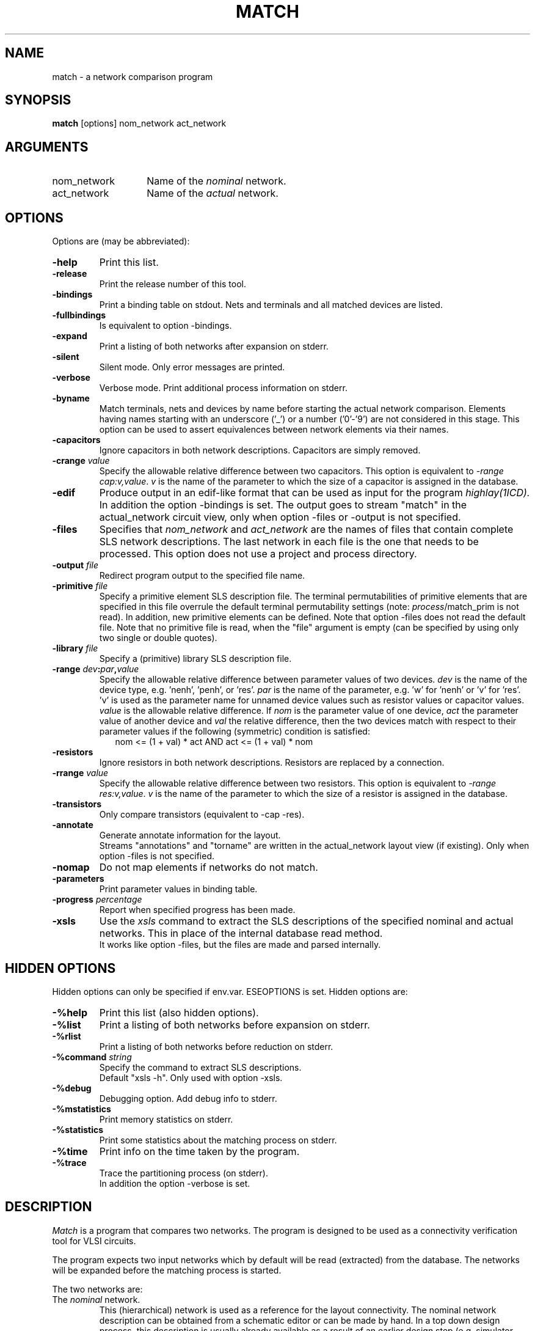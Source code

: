 .TH MATCH 1ICD
.UC 4
.SH NAME
match - a network comparison program
.SH SYNOPSIS
.B match
[options] nom_network act_network
.SH ARGUMENTS
.TP 14
nom_network
Name of the \fInominal\fP network.
.TP
act_network
Name of the \fIactual\fP network.
.SH OPTIONS
Options are (may be abbreviated):
.TP
.B -help
Print this list.
.TP
.B -release
Print the release number of this tool.
.TP
.B -bindings
Print a binding table on stdout.
Nets and terminals and all matched devices are listed.
.TP
.B -fullbindings
Is equivalent to option -bindings.
.TP
.B -expand
Print a listing of both networks after expansion on stderr.
.TP
.B -silent
Silent mode.
Only error messages are printed.
.TP
.B -verbose
Verbose mode.
Print additional process information on stderr.
.TP
.B -byname
Match terminals, nets and devices by name before starting the
actual network comparison.
Elements having names starting with an underscore ('_') or a
number ('0'-'9') are not considered in this stage.
This option can be used to assert equivalences between network elements via
their names.
.TP
.B -capacitors
Ignore capacitors in both network descriptions.
Capacitors are simply removed.
.TP
.B "-crange \fIvalue\fP"
Specify the allowable relative difference between two capacitors.
This option is equivalent to \fI-range cap:v,value\fP.
\fIv\fP is the name of the parameter to which the size of a capacitor
is assigned in the database.
.TP
.B -edif
Produce output in an edif-like format that can be used as input for
the program
.I highlay(1ICD).
In addition the option -bindings is set.
The output goes to stream "match" in the actual_network circuit view,
only when option -files or -output is not specified.
.TP
.B -files
Specifies that
.I nom_network
and
.I act_network
are the names of files
that contain complete SLS network descriptions.
The last network in each file is the one that needs to be processed.
This option does not use a project and process directory.
.TP
.B "-output \fIfile\fP"
Redirect program output to the specified file name.
.TP
.B "-primitive \fIfile\fP"
Specify a primitive element SLS description file.
The terminal permutabilities of primitive elements that are specified
in this file overrule the default terminal permutability settings
(note: \fIprocess\fP/match_prim is not read).
In addition, new primitive elements can be defined.
Note that option -files does not read the default file.
Note that no primitive file is read, when the "file" argument is empty
(can be specified by using only two single or double quotes).
.TP
.B "-library \fIfile\fP"
Specify a (primitive) library SLS description file.
.TP
.B "-range \fIdev\fP:\fIpar\fP,\fIvalue\fP"
Specify the allowable relative difference between parameter values of
two devices.
\fIdev\fP is the name of the device type, e.g. 'nenh', 'penh', or 'res'.
\fIpar\fP is the name of the parameter, e.g. 'w' for 'nenh' or 'v' for 'res'.
\&'v' is used as the parameter name for unnamed device values such
as resistor values or capacitor values.
\fIvalue\fP is the allowable relative difference.
If \fInom\fP is the parameter value of one device,
\fIact\fP the parameter value of another device and
\fIval\fP the relative difference, then the two devices match with respect to
their parameter values if the following (symmetric) condition is satisfied:
.in +2
.nf
nom <= (1 + val) * act AND act <= (1 + val) * nom
.fi
.in
.TP
.B -resistors
Ignore resistors in both network descriptions.
Resistors are replaced by a connection.
.TP
.B "-rrange \fIvalue\fP"
Specify the allowable relative difference between two resistors.
This option is equivalent to \fI-range res:v,value\fP.
\fIv\fP is the name of the parameter to which the size of a resistor
is assigned in the database.
.TP
.B -transistors
Only compare transistors (equivalent to -cap -res).
.TP
.B -annotate
Generate annotate information for the layout.
.br
Streams "annotations" and "torname" are written
in the actual_network layout view (if existing).
Only when option -files is not specified.
.TP
.B -nomap
Do not map elements if networks do not match.
.TP
.B -parameters
Print parameter values in binding table.
.TP
.B "-progress \fIpercentage\fP"
Report when specified progress has been made.
.TP
.B -xsls
Use the
.I xsls
command to extract the SLS descriptions
of the specified nominal and actual networks.
This in place of the internal database read method.
.br
It works like option -files,
but the files are made and parsed internally.
.SH HIDDEN OPTIONS
Hidden options can only be specified if env.var. ESEOPTIONS is set.
Hidden options are:
.TP
.B -%help
Print this list (also hidden options).
.TP
.B -%list
Print a listing of both networks before expansion on stderr.
.TP
.B -%rlist
Print a listing of both networks before reduction on stderr.
.TP
.B "-%command \fIstring\fP"
Specify the command to extract SLS descriptions.
.br
Default "xsls -h".
Only used with option -xsls.
.TP
.B -%debug
Debugging option.
Add debug info to stderr.
.TP
.B -%mstatistics
Print memory statistics on stderr.
.TP
.B -%statistics
Print some statistics about the matching process on stderr.
.TP
.B -%time
Print info on the time taken by the program.
.TP
.B -%trace
Trace the partitioning process (on stderr).
.br
In addition the option -verbose is set.

.SH DESCRIPTION
.I Match
is a program that compares two networks.
The program is designed to be used as a connectivity verification
tool for VLSI circuits.
.PP
The program expects two input networks which by default will be read (extracted)
from the database.
The networks will be expanded before
the matching process is started.
.PP
The two networks are:
.TP
The \fInominal\fP network.
This (hierarchical) network is used as a
reference for the layout connectivity.
The nominal network description can be obtained from a schematic
editor or can be made by hand.
In a top down design process, this description is
usually already available as a result of an earlier design step
(e.g. simulator input file).
.TP
The \fIactual\fP network.
This (hierarchical) network
is usually directly derived from the
circuit layout using an
extractor program.
.PP
The comparison process is completely independent from the
individual labelings of the
nets (terminals) and devices in both network descriptions.
A graph theoretical partitioning algorithm is used to derive a possible
isomorphic equivalence of both networks.
If the two networks are found not to be isomorphic,
.I match
tries to determine which parts of the two networks are equivalent
and which parts are not.
.PP
The terminal permutabilities of the primitive network elements
(that is, the way in which the terminals can be interchanged
without altering the topology of the network) can be
defined in a user-specified primitive element file.
See PRIMITIVES section.
.PP
After the comparison, the result is printed on the output.
A binding table, which specifies which nets (terminals) and devices from both
network descriptions are to be associated is available as well as
a list of 'unmatched' nets (terminals) and devices
in case the two networks are different.

.SH PRIMITIVES
To define a primitive network, the SLS language is extended as follows:
.PP
Network definitions preceded by the keyword \fIprimitive\fR
consist of exactly one permutability definition followed by a semicolon.
A permutability definition consists of the keyword "perm"
followed by a number of classes enclosed by curly brackets.
Each class contains a set of terminals which may be mutually interchanged.
Terminals that are not part of the same class are not interchangeable.
.PP
As illustration, the default permutability definition of an NMOS enhancement
transistor is given:
.nf

        \fBprimitive network\fR nenh \fB(terminal\fR g\fB,\fR d\fB,\fR s\fB)
        {
                perm { (\fRg\fB) (\fRd\fB, \fRs\fB) };
        }\fR

.fi
Note: you don't need to specify perm for the "g" terminal.
A standard primitive element file (match_prim) defines the default permutabilities
of all primitive network elements and is default read (use -verbose).
Note that definitions for the standard elements "cap", "res", "nenh", "penh"
and "ndep" don't need to be specified.
The
.I match
program knows these elements already internally.

.SH FUNCTIONS
The standard functions "invert", "nand", "nor", "and", "or" and "exor" are
known internally by the
.I match
program.
The inputs have default permutabilities.
Note that, when reading standard functions calls from database ("mc" stream),
the "n" attribute needs to be specified to know how many inputs there are (ninputs must be in range 1 to 9).
Note that, when ninputs is > 1, the value is added to the function name.
Functions are always considered as primitives.
Unknown function definitions can be defined using the keyword "function" in place of "network".
The definition body may only contain a "perm" statement (or be empty).
.SH EXAMPLES
Compare two networks from the database and send binding information to
a file "match_shake.txt":
.IP
match -bi handshake flatshake -out match_shake.txt
.PP
Compare two networks that are present in an sls file and ignore capacitors
in both networks:
.IP
match -fi handshake.sls flatshake.sls -cap
.SH REMARKS
.I Match
considers terminals and nets as different elements.
It is thus not possible that an (internal) net of one network
matches with a terminal of the other.
.PP
Before starting the network comparison,
.I match
removes all unconnected nets and terminals (including feedthroughs)
from both descriptions and issues a warning about them.
.PP
.I Match
compares small and medium sized
networks so fast that it takes more time to read (and expand)
the networks than to compare them.
.SH DIAGNOSTICS
Syntax errors in the sls input specifications and
references to undefined networks are reported.
Recursive network definitions are detected as well.
.PP
All other error messages are self-explanatory.
.SH RETURN STATUS
The program returns the following status:
.PP
             \fB0\fP = match succeeded.
             \fB1\fP = error.
             \fB2\fP = match failed.
.AU
T. Vogel, Delft University of Technology.
.SH FILES
.TP
\fCICDPATH/share/lib/process/\fIprocess\fP/match_prim\fP
(standard primitive element file)
.SH SEE ALSO
T. Vogel, "Connectivity Verification based on Netlist
Comparison", Delft University of Technology.
.br
Sls: Switch-Level Simulator User's Manual.
